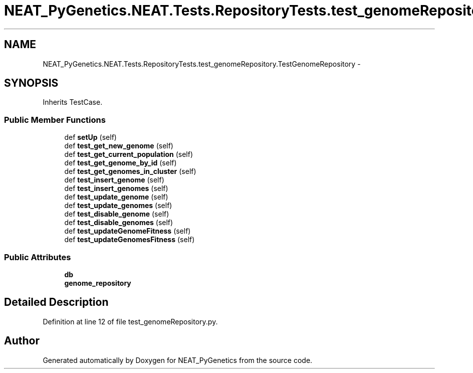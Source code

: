 .TH "NEAT_PyGenetics.NEAT.Tests.RepositoryTests.test_genomeRepository.TestGenomeRepository" 3 "Wed Apr 6 2016" "NEAT_PyGenetics" \" -*- nroff -*-
.ad l
.nh
.SH NAME
NEAT_PyGenetics.NEAT.Tests.RepositoryTests.test_genomeRepository.TestGenomeRepository \- 
.SH SYNOPSIS
.br
.PP
.PP
Inherits TestCase\&.
.SS "Public Member Functions"

.in +1c
.ti -1c
.RI "def \fBsetUp\fP (self)"
.br
.ti -1c
.RI "def \fBtest_get_new_genome\fP (self)"
.br
.ti -1c
.RI "def \fBtest_get_current_population\fP (self)"
.br
.ti -1c
.RI "def \fBtest_get_genome_by_id\fP (self)"
.br
.ti -1c
.RI "def \fBtest_get_genomes_in_cluster\fP (self)"
.br
.ti -1c
.RI "def \fBtest_insert_genome\fP (self)"
.br
.ti -1c
.RI "def \fBtest_insert_genomes\fP (self)"
.br
.ti -1c
.RI "def \fBtest_update_genome\fP (self)"
.br
.ti -1c
.RI "def \fBtest_update_genomes\fP (self)"
.br
.ti -1c
.RI "def \fBtest_disable_genome\fP (self)"
.br
.ti -1c
.RI "def \fBtest_disable_genomes\fP (self)"
.br
.ti -1c
.RI "def \fBtest_updateGenomeFitness\fP (self)"
.br
.ti -1c
.RI "def \fBtest_updateGenomesFitness\fP (self)"
.br
.in -1c
.SS "Public Attributes"

.in +1c
.ti -1c
.RI "\fBdb\fP"
.br
.ti -1c
.RI "\fBgenome_repository\fP"
.br
.in -1c
.SH "Detailed Description"
.PP 
Definition at line 12 of file test_genomeRepository\&.py\&.

.SH "Author"
.PP 
Generated automatically by Doxygen for NEAT_PyGenetics from the source code\&.
